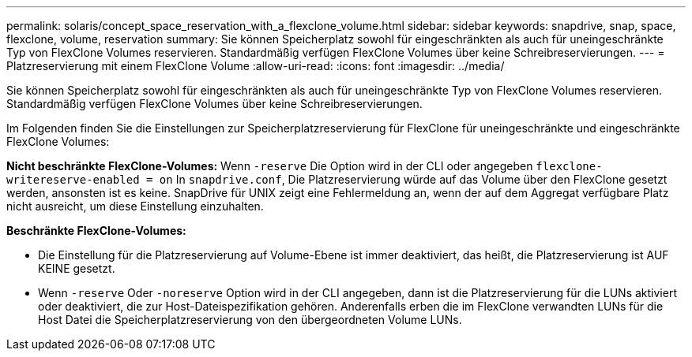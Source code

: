 ---
permalink: solaris/concept_space_reservation_with_a_flexclone_volume.html 
sidebar: sidebar 
keywords: snapdrive, snap, space, flexclone, volume, reservation 
summary: Sie können Speicherplatz sowohl für eingeschränkten als auch für uneingeschränkte Typ von FlexClone Volumes reservieren. Standardmäßig verfügen FlexClone Volumes über keine Schreibreservierungen. 
---
= Platzreservierung mit einem FlexClone Volume
:allow-uri-read: 
:icons: font
:imagesdir: ../media/


[role="lead"]
Sie können Speicherplatz sowohl für eingeschränkten als auch für uneingeschränkte Typ von FlexClone Volumes reservieren. Standardmäßig verfügen FlexClone Volumes über keine Schreibreservierungen.

Im Folgenden finden Sie die Einstellungen zur Speicherplatzreservierung für FlexClone für uneingeschränkte und eingeschränkte FlexClone Volumes:

*Nicht beschränkte FlexClone-Volumes:* Wenn `-reserve` Die Option wird in der CLI oder angegeben `flexclone-writereserve-enabled = on` In `snapdrive.conf`, Die Platzreservierung würde auf das Volume über den FlexClone gesetzt werden, ansonsten ist es keine. SnapDrive für UNIX zeigt eine Fehlermeldung an, wenn der auf dem Aggregat verfügbare Platz nicht ausreicht, um diese Einstellung einzuhalten.

*Beschränkte FlexClone-Volumes:*

* Die Einstellung für die Platzreservierung auf Volume-Ebene ist immer deaktiviert, das heißt, die Platzreservierung ist AUF KEINE gesetzt.
* Wenn `-reserve` Oder `-noreserve` Option wird in der CLI angegeben, dann ist die Platzreservierung für die LUNs aktiviert oder deaktiviert, die zur Host-Dateispezifikation gehören. Anderenfalls erben die im FlexClone verwandten LUNs für die Host Datei die Speicherplatzreservierung von den übergeordneten Volume LUNs.

